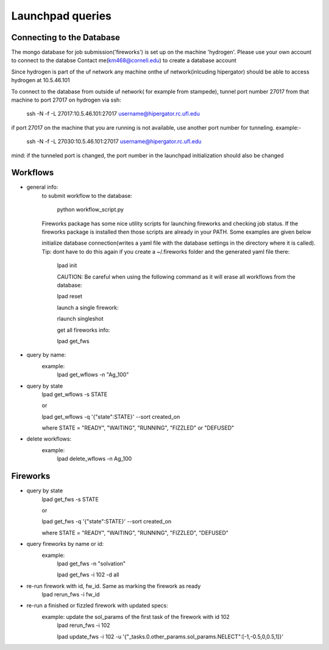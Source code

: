 Launchpad queries
==================

Connecting to the Database
---------------------------

The mongo database for job submission('fireworks') is set up on the
machine 'hydrogen'.
Please use your own account to connect to the databse
Contact me(km468@cornell.edu) to create a database account

Since hydrogen is part of the  uf network any machine onthe uf
network(inlcuding hipergator) should be able to access hydrogen
at 10.5.46.101
        
To connect to the database from outside uf network( for example from
stampede), tunnel port number 27017 from that machine to port 27017
on hydrogen via ssh:

   ssh -N -f -L 27017:10.5.46.101:27017 username@hipergator.rc.ufl.edu

if port 27017 on the machine that you are running is not available,
use another port number for tunneling. example:-

   ssh -N -f -L 27030:10.5.46.101:27017 username@hipergator.rc.ufl.edu

mind: if the tunneled port is changed, the port number in the
launchpad initialization should also be changed



Workflows
----------

- general info:
      to submit workflow to the database:

         python workflow_script.py
 
      Fireworks package has some nice utility scripts for launching
      fireworks and checking job status. If the fireworks package is
      installed then those scripts are already in your PATH. Some
      examples are given below

      initialize database connection(writes a yaml file with the 
      database settings in the directory where it is called).
      Tip: dont have to do this again if you create a ~/.fireworks
      folder and the generated yaml file there:

         lpad init

	 CAUTION: Be careful when using the following command as it will 
	 erase all workflows from the database:

         lpad reset

	 launch a single firework:

         rlaunch singleshot

	 get all fireworks info:

         lpad get_fws

- query by name:
      example:
	lpad get_wflows -n "Ag_100"

- query by state
      lpad get_wflows -s STATE
      
      or
      
      lpad get_wflows -q '{"state":STATE}' --sort created_on

      where STATE = "READY", "WAITING", "RUNNING", "FIZZLED" or "DEFUSED"

- delete workflows:
      example:
          lpad delete_wflows -n Ag_100
    

Fireworks
----------

- query by state
      lpad get_fws -s STATE
      
      or
      
      lpad get_fws -q '{"state":STATE}' --sort created_on

      where STATE = "READY", "WAITING", "RUNNING", "FIZZLED", "DEFUSED"

- query fireworks by name or id:
      example:
           lpad get_fws -n "solvation"
	   
	   lpad get_fws -i 102 -d all

- re-run firework with id, fw_id. Same as marking the firework as ready
     lpad rerun_fws -i fw_id

- re-run a finished or fizzled firework with updated specs:
       example: update the sol_params of the first task of the firework with id 102
		lpad rerun_fws -i 102
		
  		lpad update_fws -i 102 -u '{"_tasks.0.other_params.sol_params.NELECT":[-1,-0.5,0,0.5,1]}'
